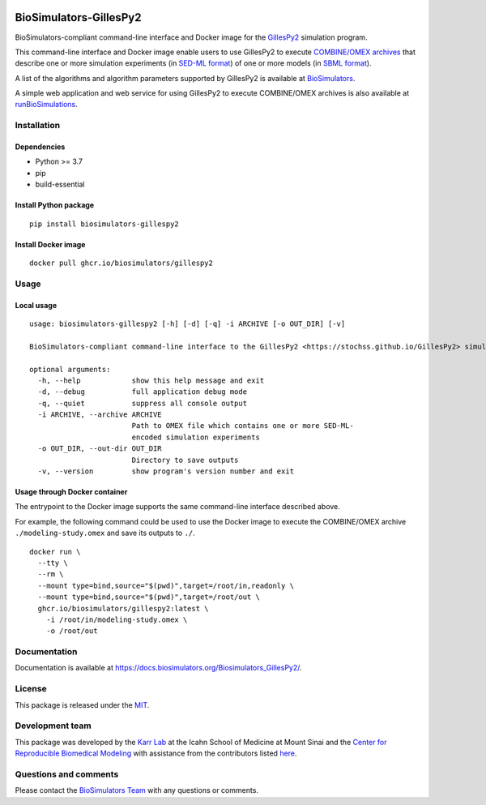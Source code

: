 |Latest release| |PyPI| |CI status| |Test coverage| |All Contributors|

BioSimulators-GillesPy2
=======================

BioSimulators-compliant command-line interface and Docker image for the
`GillesPy2 <https://stochss.github.io/GillesPy2>`__ simulation program.

This command-line interface and Docker image enable users to use
GillesPy2 to execute `COMBINE/OMEX
archives <https://combinearchive.org/>`__ that describe one or more
simulation experiments (in `SED-ML format <https://sed-ml.org>`__) of
one or more models (in `SBML format <http://sbml.org]>`__).

A list of the algorithms and algorithm parameters supported by GillesPy2
is available at
`BioSimulators <https://biosimulators.org/simulators/gillespy2>`__.

A simple web application and web service for using GillesPy2 to execute
COMBINE/OMEX archives is also available at
`runBioSimulations <https://run.biosimulations.org>`__.

Installation
------------

Dependencies
~~~~~~~~~~~~

-  Python >= 3.7
-  pip
-  build-essential

Install Python package
~~~~~~~~~~~~~~~~~~~~~~

::

   pip install biosimulators-gillespy2

Install Docker image
~~~~~~~~~~~~~~~~~~~~

::

   docker pull ghcr.io/biosimulators/gillespy2

Usage
-----

Local usage
~~~~~~~~~~~

::

   usage: biosimulators-gillespy2 [-h] [-d] [-q] -i ARCHIVE [-o OUT_DIR] [-v]

   BioSimulators-compliant command-line interface to the GillesPy2 <https://stochss.github.io/GillesPy2> simulation program.

   optional arguments:
     -h, --help            show this help message and exit
     -d, --debug           full application debug mode
     -q, --quiet           suppress all console output
     -i ARCHIVE, --archive ARCHIVE
                           Path to OMEX file which contains one or more SED-ML-
                           encoded simulation experiments
     -o OUT_DIR, --out-dir OUT_DIR
                           Directory to save outputs
     -v, --version         show program's version number and exit

Usage through Docker container
~~~~~~~~~~~~~~~~~~~~~~~~~~~~~~

The entrypoint to the Docker image supports the same command-line
interface described above.

For example, the following command could be used to use the Docker image
to execute the COMBINE/OMEX archive ``./modeling-study.omex`` and save
its outputs to ``./``.

::

   docker run \
     --tty \
     --rm \
     --mount type=bind,source="$(pwd)",target=/root/in,readonly \
     --mount type=bind,source="$(pwd)",target=/root/out \
     ghcr.io/biosimulators/gillespy2:latest \
       -i /root/in/modeling-study.omex \
       -o /root/out

Documentation
-------------

Documentation is available at
https://docs.biosimulators.org/Biosimulators_GillesPy2/.

License
-------

This package is released under the `MIT <LICENSE>`__.

Development team
----------------

This package was developed by the `Karr Lab <https://www.karrlab.org>`__
at the Icahn School of Medicine at Mount Sinai and the `Center for
Reproducible Biomedical Modeling <https://reproduciblebiomodels.org/>`__
with assistance from the contributors listed `here <CONTRIBUTORS.md>`__.

Questions and comments
----------------------

Please contact the `BioSimulators
Team <mailto:info@biosimulators.org>`__ with any questions or comments.

.. |Latest release| image:: https://img.shields.io/github/v/tag/biosimulators/Biosimulators_GillesPy2
   :target: https://github.com/biosimulations/Biosimulators_GillesPy2/releases
.. |PyPI| image:: https://img.shields.io/pypi/v/biosimulators_gillespy2
   :target: https://pypi.org/project/biosimulators_gillespy2/
.. |CI status| image:: https://github.com/biosimulators/Biosimulators_GillesPy2/workflows/Continuous%20integration/badge.svg
   :target: https://github.com/biosimulators/Biosimulators_GillesPy2/actions?query=workflow%3A%22Continuous+integration%22
.. |Test coverage| image:: https://codecov.io/gh/biosimulators/Biosimulators_GillesPy2/branch/dev/graph/badge.svg
   :target: https://codecov.io/gh/biosimulators/Biosimulators_GillesPy2
.. |All Contributors| image:: https://img.shields.io/github/all-contributors/biosimulators/Biosimulators_GillesP2/HEAD
   :target: #contributors-
